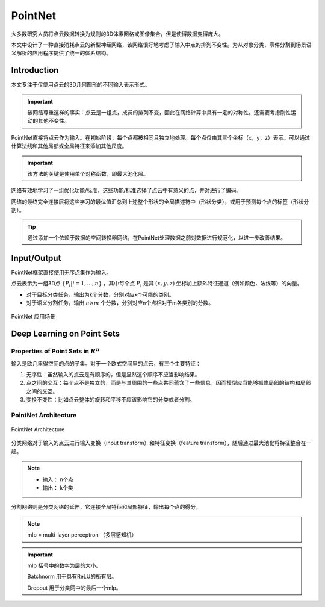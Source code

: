 PointNet
============

大多数研究人员将点云数据转换为规则的3D体素网格或图像集合，但是使得数据变得庞大。

本文中设计了一种直接消耗点云的新型神经网络，该网络很好地考虑了输入中点的排列不变性。为从对象分类，零件分割到场景语义解析的应用程序提供了统一的体系结构。

Introduction
----------------
本文专注于仅使用点云的3D几何图形的不同输入表示形式。

.. important::
   该网络尊重这样的事实：点云是一组点，成员的排列不变，因此在网络计算中具有一定的对称性。还需要考虑刚性运动的其他不变性。

PointNet直接将点云作为输入。在初始阶段，每个点都被相同且独立地处理。每个点仅由其三个坐标（x，y，z）表示。可以通过计算法线和其他局部或全局特征来添加其他尺度。

.. important::
   该方法的关键是使用单个对称函数，即最大池化层。

网络有效地学习了一组优化功能/标准，这些功能/标准选择了点云中有意义的点，并对进行了编码。

网络的最终完全连接层将这些学习的最优值汇总到上述整个形状的全局描述符中（形状分类），或用于预测每个点的标签（形状分割）。

.. tip::
   通过添加一个依赖于数据的空间转换器网络，在PointNet处理数据之前对数据进行规范化，以进一步改善结果。


Input/Output
--------------------

PointNet框架直接使用无序点集作为输入。

点云表示为一组3D点 :math:`\{P_i | i = 1,...,n\}` ，其中每个点 :math:`P_i` 是其 :math:`(x,y,z)` 坐标加上额外特征通道（例如颜色，法线等）的向量。

* 对于目标分类任务，输出为k个分数，分别对应k个可能的类别。

* 对于语义分割任务，输出 :math:`n\times m` 个分数，分别对应n个点相对于m各类别的分数。

.. figure:: 1.jpg
   :figclass: align-center

   PointNet 应用场景

Deep Learning on Point Sets
-------------------------------

Properties of Point Sets in  :math:`R^n`
^^^^^^^^^^^^^^^^^^^^^^^^^^^^^^^^^^^^^^^^^^^^^

输入是欧几里得空间的点的子集。对于一个欧式空间里的点云，有三个主要特征：

1. 无序性：虽然输入的点云是有顺序的，但是显然这个顺序不应当影响结果。

2. 点之间的交互：每个点不是独立的，而是与其周围的一些点共同蕴含了一些信息，因而模型应当能够抓住局部的结构和局部之间的交互。

3. 变换不变性：比如点云整体的旋转和平移不应该影响它的分类或者分割。

PointNet Architecture
^^^^^^^^^^^^^^^^^^^^^^^
.. figure:: 2.jpg
   :figclass: align-center

   PointNet Architecture

分类网络对于输入的点云进行输入变换（input transform）和特征变换（feature transform），随后通过最大池化将特征整合在一起。

.. note::

   * 输入： n个点

   * 输出： k个类

分割网络则是分类网络的延伸，它连接全局特征和局部特征，输出每个点的得分。

.. note::

   mlp = multi-layer perceptron （多层感知机）

.. important::
   mlp 括号中的数字为层的大小。

   Batchnorm 用于具有ReLU的所有层。

   Dropout 用于分类网中的最后一个mlp。

